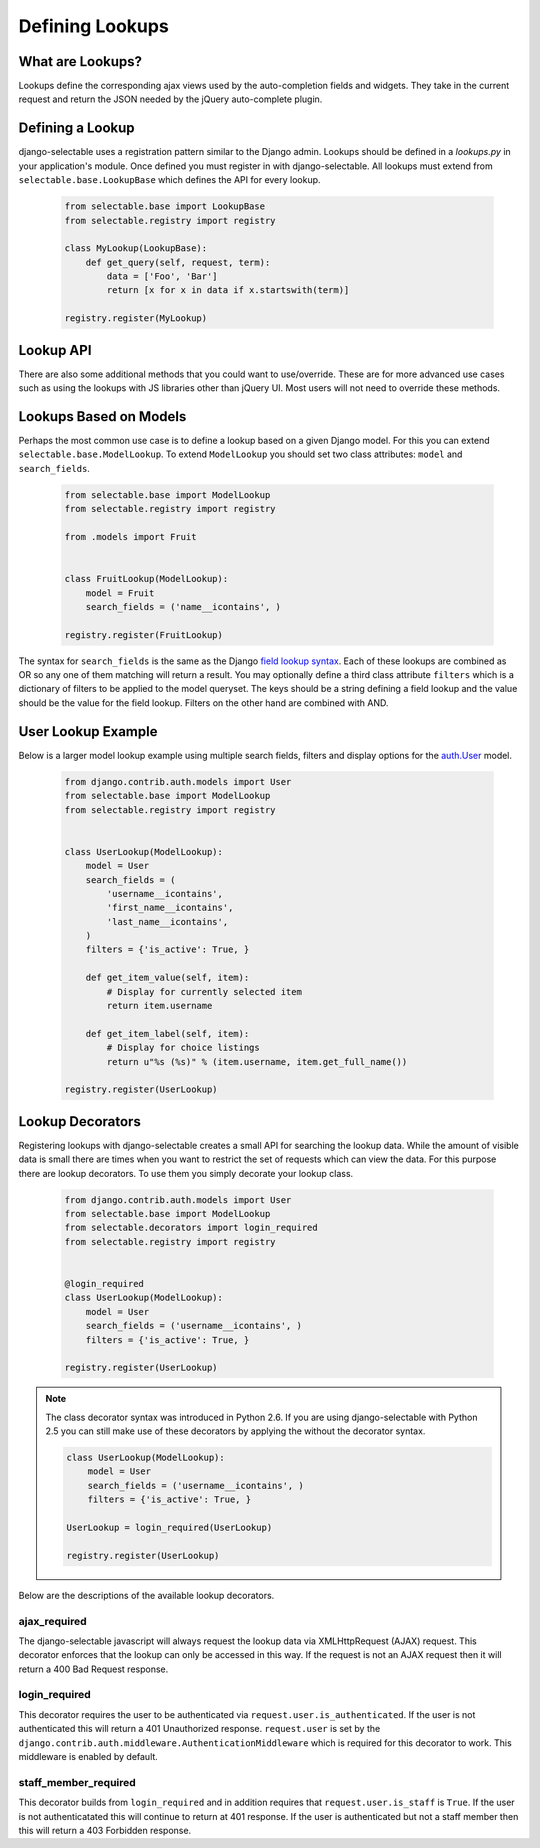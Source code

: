 Defining Lookups
==================

What are Lookups?
--------------------------------------

Lookups define the corresponding ajax views used by the auto-completion
fields and widgets. They take in the current request and return the JSON
needed by the jQuery auto-complete plugin.


Defining a Lookup
--------------------------------------

django-selectable uses a registration pattern similar to the Django admin.
Lookups should be defined in a `lookups.py` in your application's module. Once defined
you must register in with django-selectable. All lookups must extend from
``selectable.base.LookupBase`` which defines the API for every lookup.

    .. code-block:: python

        from selectable.base import LookupBase
        from selectable.registry import registry

        class MyLookup(LookupBase):
            def get_query(self, request, term):
                data = ['Foo', 'Bar']
                return [x for x in data if x.startswith(term)]

        registry.register(MyLookup)


Lookup API
--------------------------------------

.. py:method:: LookupBase.get_query(request, term)

    This is the main method which takes the current request
    from the user and returns the data which matches their search.

    :param request: The current request object.
    :param term: The search term from the widget input.
    :return: An iterable set of data of items matching the search term.

.. _lookup-get-item-label:

.. py:method:: LookupBase.get_item_label(item)

    This is first of three formatting methods. The label is shown in the
    drop down menu of search results. This defaults to ``item.__str__``.

    :param item: An item from the search results.
    :return: A string representation of the item to be shown in the search results.
        The label can include HTML. For changing the label format on the client side
        see :ref:`Advanced Label Formats <advanced-label-formats>`.


.. py:method:: LookupBase.get_item_id(item)

    This is second of three formatting methods. The id is the value that will eventually
    be returned by the field/widget. This defaults to ``item.__str__``.

    :param item: An item from the search results.
    :return: A string representation of the item to be returned by the field/widget.


.. py:method:: LookupBase.split_term(term)

     Split searching term into array of subterms that will be searched separately.
     You can override this function to achieve different splitting of the term.

    :param term: The search term.
    :return: Array with subterms

.. py:method:: LookupBase.get_item_value(item)

    This is last of three formatting methods. The value is shown in the
    input once the item has been selected. This defaults to ``item.__str__``.

    :param item: An item from the search results.
    :return: A string representation of the item to be shown in the input.

.. py:method:: LookupBase.get_item(value)

    ``get_item`` is the reverse of ``get_item_id``. This should take the value
    from the form initial values and return the current item. This defaults
    to simply return the value.

    :param value: Value from the form inital value.
    :return: The item corresponding to the initial value.

.. py:method:: LookupBase.create_item(value)

    If you plan to use a lookup with a field or widget which allows the user
    to input new values then you must define what it means to create a new item
    for your lookup. By default this raises a ``NotImplemented`` error.

    :param value: The user given value.
    :return: The new item created from the item.

.. _lookup-format-item:

.. py:method:: LookupBase.format_item(item)

    By default ``format_item`` creates a dictionary with the three keys used by
    the UI plugin: id, value, label. These are generated from the calls to
    ``get_item_id``, ``get_item_value`` and ``get_item_label``. If you want to
    add additional keys you should add them here.

    The results of ``get_item_label`` is conditionally escaped to prevent
    Cross Site Scripting (XSS) similar to the templating language.
    If you know that the content is safe and you want to use these methods
    to include HTML should mark the content as safe with ``django.utils.safestring.mark_safe``
    inside the ``get_item_label`` method.

    ``get_item_id`` and ``get_item_value`` are not escapted by default. These are
    not a XSS vector with the built-in JS. If you are doing additional formating using
    these values you should be conscience of this fake and be sure to escape these
    values.

    :param item: An item from the search results.
    :return: A dictionary of information for this item to be sent back to the client.

There are also some additional methods that you could want to use/override. These
are for more advanced use cases such as using the lookups with JS libraries other
than jQuery UI. Most users will not need to override these methods.

.. _lookup-format-results:

.. py:method:: LookupBase.format_results(self, raw_data, options)

    Returns a python structure that later gets serialized. This makes a call to
    :ref:`paginate_results<lookup-paginate-results>` prior to calling
    :ref:`format_item<lookup-format-item>` on each item in the current page.

    :param raw_data: The set of all matched results.
    :param options: Dictionary of ``cleaned_data`` from the lookup form class.
    :return: A dictionary with two keys ``meta`` and ``data``.
        The value of ``data`` is an iterable extracted from page_data.
        The value of ``meta`` is a dictionary. This is a copy of options with one additional element
        ``more`` which is a translatable "Show more" string
        (useful for indicating more results on the javascript side).

.. _lookup-paginate-results:

.. py:method:: LookupBase.paginate_results(results, options)

    If :ref:`SELECTABLE_MAX_LIMIT` is defined or ``limit`` is passed in request.GET
    then ``paginate_results`` will return the current page using Django's
    built in pagination. See the Django docs on
    `pagination <https://docs.djangoproject.com/en/stable/topics/pagination/>`_
    for more info.

    :param results: The set of all matched results.
    :param options: Dictionary of ``cleaned_data`` from the lookup form class.
    :return: The current `Page object <https://docs.djangoproject.com/en/stable/topics/pagination/#page-objects>`_
        of results.


.. _ModelLookup:

Lookups Based on Models
--------------------------------------

Perhaps the most common use case is to define a lookup based on a given Django model.
For this you can extend ``selectable.base.ModelLookup``. To extend ``ModelLookup`` you
should set two class attributes: ``model`` and ``search_fields``.

    .. code-block:: python



        from selectable.base import ModelLookup
        from selectable.registry import registry

        from .models import Fruit


        class FruitLookup(ModelLookup):
            model = Fruit
            search_fields = ('name__icontains', )

        registry.register(FruitLookup)

The syntax for ``search_fields`` is the same as the Django
`field lookup syntax <http://docs.djangoproject.com/en/stable/ref/models/querysets/#field-lookups>`_.
Each of these lookups are combined as OR so any one of them matching will return a
result. You may optionally define a third class attribute ``filters`` which is a dictionary of
filters to be applied to the model queryset. The keys should be a string defining a field lookup
and the value should be the value for the field lookup. Filters on the other hand are
combined with AND.


User Lookup Example
--------------------------------------

Below is a larger model lookup example using multiple search fields, filters
and display options for the `auth.User <https://docs.djangoproject.com/en/stable/topics/auth/#users>`_
model.

    .. code-block:: python

        from django.contrib.auth.models import User
        from selectable.base import ModelLookup
        from selectable.registry import registry


        class UserLookup(ModelLookup):
            model = User
            search_fields = (
                'username__icontains',
                'first_name__icontains',
                'last_name__icontains',
            )
            filters = {'is_active': True, }

            def get_item_value(self, item):
                # Display for currently selected item
                return item.username

            def get_item_label(self, item):
                # Display for choice listings
                return u"%s (%s)" % (item.username, item.get_full_name())

        registry.register(UserLookup)


.. _lookup-decorators:

Lookup Decorators
--------------------------------------

Registering lookups with django-selectable creates a small API for searching the
lookup data. While the amount of visible data is small there are times when you want
to restrict the set of requests which can view the data. For this purpose there are
lookup decorators. To use them you simply decorate your lookup class.

    .. code-block:: python

        from django.contrib.auth.models import User
        from selectable.base import ModelLookup
        from selectable.decorators import login_required
        from selectable.registry import registry


        @login_required
        class UserLookup(ModelLookup):
            model = User
            search_fields = ('username__icontains', )
            filters = {'is_active': True, }

        registry.register(UserLookup)

.. note::

    The class decorator syntax was introduced in Python 2.6. If you are using
    django-selectable with Python 2.5 you can still make use of these decorators
    by applying the without the decorator syntax.

    .. code-block:: python

        class UserLookup(ModelLookup):
            model = User
            search_fields = ('username__icontains', )
            filters = {'is_active': True, }

        UserLookup = login_required(UserLookup)

        registry.register(UserLookup)

Below are the descriptions of the available lookup decorators.


ajax_required
______________________________________

The django-selectable javascript will always request the lookup data via
XMLHttpRequest (AJAX) request. This decorator enforces that the lookup can only
be accessed in this way. If the request is not an AJAX request then it will return
a 400 Bad Request response.


login_required
______________________________________

This decorator requires the user to be authenticated via ``request.user.is_authenticated``.
If the user is not authenticated this will return a 401 Unauthorized response.
``request.user`` is set by the ``django.contrib.auth.middleware.AuthenticationMiddleware``
which is required for this decorator to work. This middleware is enabled by default.

staff_member_required
______________________________________

This decorator builds from ``login_required`` and in addition requires that
``request.user.is_staff`` is ``True``. If the user is not authenticatated this will
continue to return at 401 response. If the user is authenticated but not a staff member
then this will return a 403 Forbidden response.
